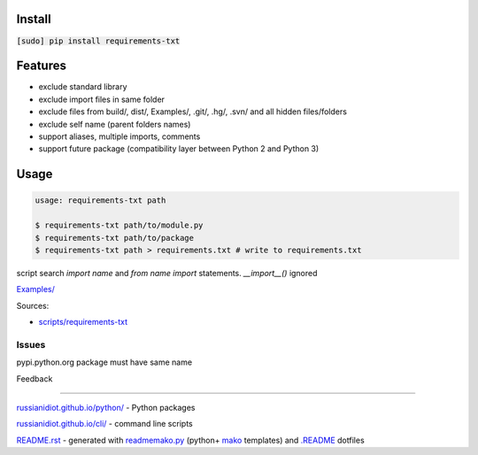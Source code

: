 .. image:: https://img.shields.io/badge/language-bash-blue.svg

Install
```````

:code:`[sudo] pip install requirements-txt`

Features
````````

*	exclude standard library
*	exclude import files in same folder
*	exclude files from build/, dist/, Examples/, .git/, .hg/, .svn/ and all hidden files/folders
*	exclude self name (parent folders names)
*	support aliases, multiple imports, comments
*	support future package (compatibility layer between Python 2 and Python 3)

Usage
`````

.. code:: shell
	
	usage: requirements-txt path
	
	$ requirements-txt path/to/module.py
	$ requirements-txt path/to/package
	$ requirements-txt path > requirements.txt # write to requirements.txt
	

script search `import name` and `from name import` statements. `__import__()` ignored

`Examples/`_

.. _Examples/: https://github.com/russianidiot/requirements-txt.sh.cli/tree/master/Examples

Sources:

*	`scripts/requirements-txt`_

.. _`scripts/requirements-txt`: https://github.com/russianidiot/requirements-txt.sh.cli/blob/master/scripts/requirements-txt

Issues
~~~~~~

pypi.python.org package must have same name

Feedback |github_issues| |gitter| |github_follow|

.. |github_issues| image:: https://img.shields.io/github/issues/russianidiot/requirements-txt.sh.cli.svg
	:target: https://github.com/russianidiot/requirements-txt.sh.cli/issues

.. |github_follow| image:: https://img.shields.io/github/followers/russianidiot.svg?style=social&label=Follow
	:target: https://github.com/russianidiot

.. |gitter| image:: https://badges.gitter.im/russianidiot/requirements-txt.sh.cli.svg
	:target: https://gitter.im/russianidiot/requirements-txt.sh.cli

----

`russianidiot.github.io/python/`_  - Python packages

.. _russianidiot.github.io/python/: http://russianidiot.github.io/python/

`russianidiot.github.io/cli/`_  - command line scripts

.. _russianidiot.github.io/cli/: http://russianidiot.github.io/cli/

`README.rst`_  - generated with `readmemako.py`_ (python+ `mako`_ templates) and `.README`_ dotfiles

.. _README.rst: https://github.com/russianidiot/requirements-txt.sh.cli/blob/master/.README/pypi.python.org/README.rst
.. _readmemako.py: http://github.com/russianidiot/readmemako.py/
.. _mako: http://www.makotemplates.org/
.. _.README: https://github.com/russianidiot-dotfiles/.README

